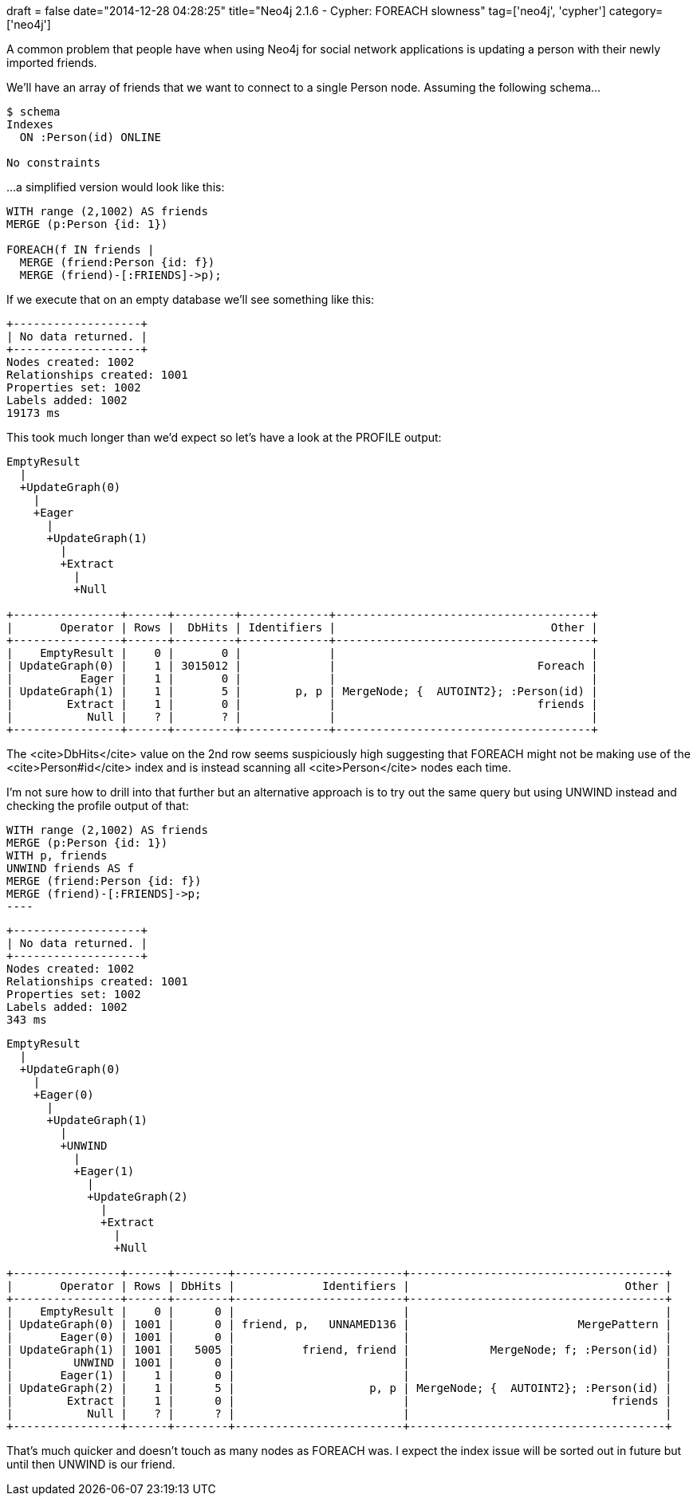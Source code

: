 +++
draft = false
date="2014-12-28 04:28:25"
title="Neo4j 2.1.6 - Cypher: FOREACH slowness"
tag=['neo4j', 'cypher']
category=['neo4j']
+++


A common problem that people have when using Neo4j for social network applications is updating a person with their newly imported friends.

We'll have an array of friends that we want to connect to a single Person node. Assuming the following schema...



[source,cypher]
----

$ schema
Indexes
  ON :Person(id) ONLINE

No constraints
----

...a simplified version would look like this:


[source,cypher]
----

WITH range (2,1002) AS friends
MERGE (p:Person {id: 1})

FOREACH(f IN friends |
  MERGE (friend:Person {id: f})
  MERGE (friend)-[:FRIENDS]->p);
----


If we execute that on an empty database we'll see something like this:




[source,text]
----

+-------------------+
| No data returned. |
+-------------------+
Nodes created: 1002
Relationships created: 1001
Properties set: 1002
Labels added: 1002
19173 ms
----


This took much longer than we'd expect so let's have a look at the PROFILE output:




[source,text]
----

EmptyResult
  |
  +UpdateGraph(0)
    |
    +Eager
      |
      +UpdateGraph(1)
        |
        +Extract
          |
          +Null

+----------------+------+---------+-------------+--------------------------------------+
|       Operator | Rows |  DbHits | Identifiers |                                Other |
+----------------+------+---------+-------------+--------------------------------------+
|    EmptyResult |    0 |       0 |             |                                      |
| UpdateGraph(0) |    1 | 3015012 |             |                              Foreach |
|          Eager |    1 |       0 |             |                                      |
| UpdateGraph(1) |    1 |       5 |        p, p | MergeNode; {  AUTOINT2}; :Person(id) |
|        Extract |    1 |       0 |             |                              friends |
|           Null |    ? |       ? |             |                                      |
+----------------+------+---------+-------------+--------------------------------------+
----


The <cite>DbHits</cite> value on the 2nd row seems suspiciously high suggesting that FOREACH might not be making use of the <cite>Person#id</cite> index and is instead scanning all <cite>Person</cite> nodes each time.




I'm not sure how to drill into that further but an alternative approach is to try out the same query but using UNWIND instead and checking the profile output of that:




[source,cypher]

WITH range (2,1002) AS friends
MERGE (p:Person {id: 1})
WITH p, friends
UNWIND friends AS f
MERGE (friend:Person {id: f})
MERGE (friend)-[:FRIENDS]->p;
----


[source,text]
----

+-------------------+
| No data returned. |
+-------------------+
Nodes created: 1002
Relationships created: 1001
Properties set: 1002
Labels added: 1002
343 ms
----


[source,text]
----

EmptyResult
  |
  +UpdateGraph(0)
    |
    +Eager(0)
      |
      +UpdateGraph(1)
        |
        +UNWIND
          |
          +Eager(1)
            |
            +UpdateGraph(2)
              |
              +Extract
                |
                +Null

+----------------+------+--------+-------------------------+--------------------------------------+
|       Operator | Rows | DbHits |             Identifiers |                                Other |
+----------------+------+--------+-------------------------+--------------------------------------+
|    EmptyResult |    0 |      0 |                         |                                      |
| UpdateGraph(0) | 1001 |      0 | friend, p,   UNNAMED136 |                         MergePattern |
|       Eager(0) | 1001 |      0 |                         |                                      |
| UpdateGraph(1) | 1001 |   5005 |          friend, friend |            MergeNode; f; :Person(id) |
|         UNWIND | 1001 |      0 |                         |                                      |
|       Eager(1) |    1 |      0 |                         |                                      |
| UpdateGraph(2) |    1 |      5 |                    p, p | MergeNode; {  AUTOINT2}; :Person(id) |
|        Extract |    1 |      0 |                         |                              friends |
|           Null |    ? |      ? |                         |                                      |
+----------------+------+--------+-------------------------+--------------------------------------+
----


That's much quicker and doesn't touch as many nodes as FOREACH was. I expect the index issue will be sorted out in future but until then UNWIND is our friend.
